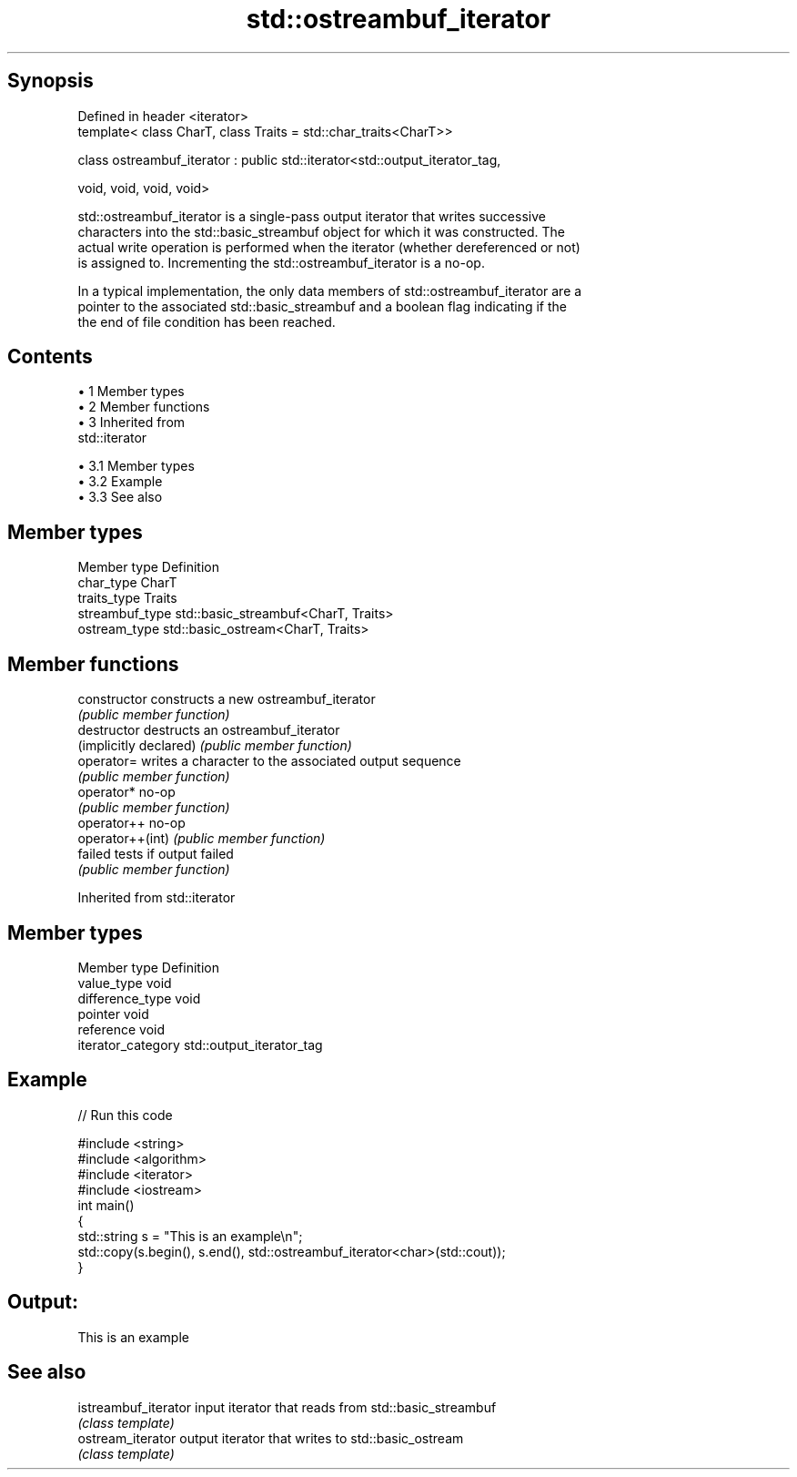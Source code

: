 .TH std::ostreambuf_iterator 3 "Apr 19 2014" "1.0.0" "C++ Standard Libary"
.SH Synopsis
   Defined in header <iterator>
   template< class CharT, class Traits = std::char_traits<CharT>>

   class ostreambuf_iterator : public std::iterator<std::output_iterator_tag,

                                                    void, void, void, void>

   std::ostreambuf_iterator is a single-pass output iterator that writes successive
   characters into the std::basic_streambuf object for which it was constructed. The
   actual write operation is performed when the iterator (whether dereferenced or not)
   is assigned to. Incrementing the std::ostreambuf_iterator is a no-op.

   In a typical implementation, the only data members of std::ostreambuf_iterator are a
   pointer to the associated std::basic_streambuf and a boolean flag indicating if the
   the end of file condition has been reached.

.SH Contents

     • 1 Member types
     • 2 Member functions
     • 3 Inherited from
       std::iterator

          • 3.1 Member types
          • 3.2 Example
          • 3.3 See also

.SH Member types

   Member type    Definition
   char_type      CharT
   traits_type    Traits
   streambuf_type std::basic_streambuf<CharT, Traits>
   ostream_type   std::basic_ostream<CharT, Traits>

.SH Member functions

   constructor           constructs a new ostreambuf_iterator
                         \fI(public member function)\fP
   destructor            destructs an ostreambuf_iterator
   (implicitly declared) \fI(public member function)\fP
   operator=             writes a character to the associated output sequence
                         \fI(public member function)\fP
   operator*             no-op
                         \fI(public member function)\fP
   operator++            no-op
   operator++(int)       \fI(public member function)\fP
   failed                tests if output failed
                         \fI(public member function)\fP

Inherited from std::iterator

.SH Member types

   Member type       Definition
   value_type        void
   difference_type   void
   pointer           void
   reference         void
   iterator_category std::output_iterator_tag

.SH Example

   
// Run this code

 #include <string>
 #include <algorithm>
 #include <iterator>
 #include <iostream>
  
 int main()
 {
     std::string s = "This is an example\\n";
     std::copy(s.begin(), s.end(), std::ostreambuf_iterator<char>(std::cout));
 }

.SH Output:

 This is an example

.SH See also

   istreambuf_iterator input iterator that reads from std::basic_streambuf
                       \fI(class template)\fP
   ostream_iterator    output iterator that writes to std::basic_ostream
                       \fI(class template)\fP
